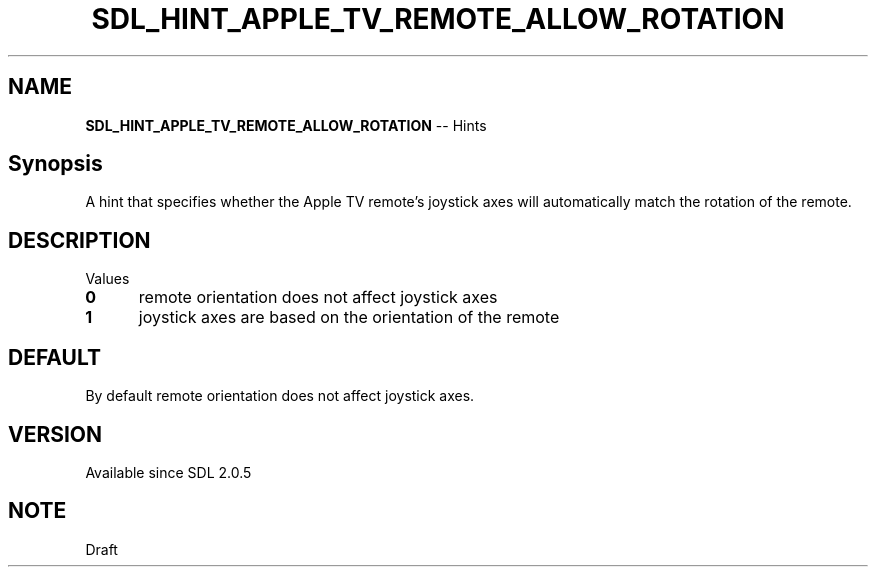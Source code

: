 .TH SDL_HINT_APPLE_TV_REMOTE_ALLOW_ROTATION 3 "2018.08.14" "https://github.com/haxpor/sdl2-manpage" "SDL2"
.SH NAME
\fBSDL_HINT_APPLE_TV_REMOTE_ALLOW_ROTATION\fR -- Hints

.SH Synopsis
A hint that specifies whether the Apple TV remote's joystick axes will automatically match the rotation of the remote.

.SH DESCRIPTION
Values
.TP 5
.BI 0
remote orientation does not affect joystick axes
.TP
.BI 1
joystick axes are based on the orientation of the remote

.SH DEFAULT
By default remote orientation does not affect joystick axes.

.SH VERSION
Available since SDL 2.0.5

.SH NOTE
Draft
